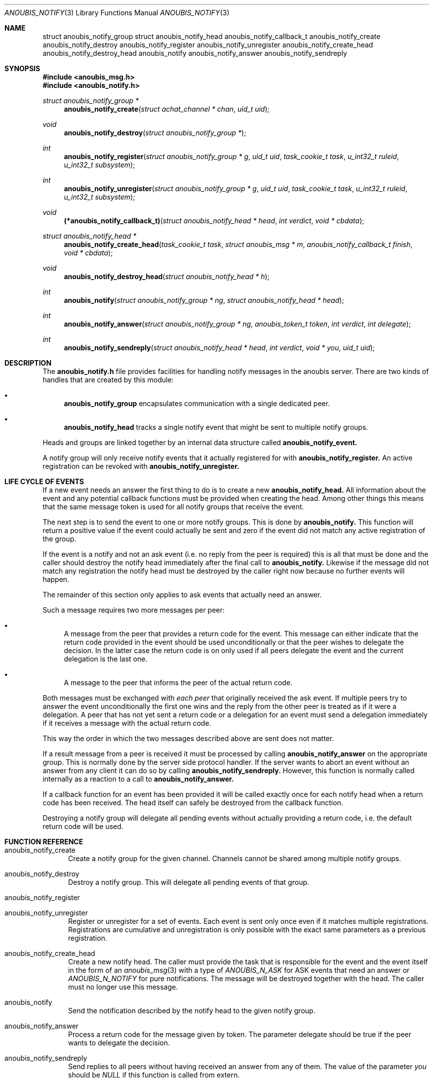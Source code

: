 .\"	$OpenBSD: mdoc.template,v 1.9 2004/07/02 10:36:57 jmc Exp $
.\"
.\" Copyright (c) 2007 GeNUA mbH <info@genua.de>
.\"
.\" All rights reserved.
.\"
.\" Redistribution and use in source and binary forms, with or without
.\" modification, are permitted provided that the following conditions
.\" are met:
.\" 1. Redistributions of source code must retain the above copyright
.\"    notice, this list of conditions and the following disclaimer.
.\" 2. Redistributions in binary form must reproduce the above copyright
.\"    notice, this list of conditions and the following disclaimer in the
.\"    documentation and/or other materials provided with the distribution.
.\"
.\" THIS SOFTWARE IS PROVIDED BY THE COPYRIGHT HOLDERS AND CONTRIBUTORS
.\" "AS IS" AND ANY EXPRESS OR IMPLIED WARRANTIES, INCLUDING, BUT NOT
.\" LIMITED TO, THE IMPLIED WARRANTIES OF MERCHANTABILITY AND FITNESS FOR
.\" A PARTICULAR PURPOSE ARE DISCLAIMED. IN NO EVENT SHALL THE COPYRIGHT
.\" OWNER OR CONTRIBUTORS BE LIABLE FOR ANY DIRECT, INDIRECT, INCIDENTAL,
.\" SPECIAL, EXEMPLARY, OR CONSEQUENTIAL DAMAGES (INCLUDING, BUT NOT LIMITED
.\" TO, PROCUREMENT OF SUBSTITUTE GOODS OR SERVICES; LOSS OF USE, DATA, OR
.\" PROFITS; OR BUSINESS INTERRUPTION) HOWEVER CAUSED AND ON ANY THEORY OF
.\" LIABILITY, WHETHER IN CONTRACT, STRICT LIABILITY, OR TORT (INCLUDING
.\" NEGLIGENCE OR OTHERWISE) ARISING IN ANY WAY OUT OF THE USE OF THIS
.\" SOFTWARE, EVEN IF ADVISED OF THE POSSIBILITY OF SUCH DAMAGE.
.\"
.Dd February 29, 2008
.Dt ANOUBIS_NOTIFY 3
.Os Anoubis
.Sh NAME
.Nm struct anoubis_notify_group
.Nm struct anoubis_notify_head
.Nm anoubis_notify_callback_t
.Nm anoubis_notify_create
.Nm anoubis_notify_destroy
.Nm anoubis_notify_register
.Nm anoubis_notify_unregister
.Nm anoubis_notify_create_head
.Nm anoubis_notify_destroy_head
.Nm anoubis_notify
.Nm anoubis_notify_answer
.Nm anoubis_notify_sendreply
.Sh SYNOPSIS
.In anoubis_msg.h
.In anoubis_notify.h
.Ft struct anoubis_notify_group *
.Fn anoubis_notify_create "struct achat_channel * chan" "uid_t uid"
.Ft void
.Fn anoubis_notify_destroy "struct anoubis_notify_group *"
.Ft int
.Fn anoubis_notify_register "struct anoubis_notify_group * g" "uid_t uid" "task_cookie_t task" "u_int32_t ruleid" "u_int32_t subsystem"
.Ft int
.Fn anoubis_notify_unregister "struct anoubis_notify_group * g" "uid_t uid" "task_cookie_t task" "u_int32_t ruleid" "u_int32_t subsystem"
.Ft void
.Fn "(*anoubis_notify_callback_t)" "struct anoubis_notify_head * head" "int verdict" "void * cbdata"
.Ft struct anoubis_notify_head *
.Fn anoubis_notify_create_head "task_cookie_t task" "struct anoubis_msg * m" "anoubis_notify_callback_t finish" "void * cbdata"
.Ft void
.Fn anoubis_notify_destroy_head "struct anoubis_notify_head * h"
.Ft int
.Fn anoubis_notify "struct anoubis_notify_group * ng" "struct anoubis_notify_head * head"
.Ft int
.Fn anoubis_notify_answer "struct anoubis_notify_group * ng" "anoubis_token_t token" "int verdict" "int delegate"
.Ft int
.Fn anoubis_notify_sendreply "struct anoubis_notify_head * head" "int verdict" "void * you" "uid_t uid"
.Sh DESCRIPTION
The
.Nm anoubis_notify.h
file provides facilities for handling notify messages in the anoubis
server.
There are two kinds of handles that are created by this module:
.Bl -bullet
.It
.Nm anoubis_notify_group
encapsulates communication with a single dedicated peer.
.It
.Nm anoubis_notify_head
tracks a single notify event that might be sent to multiple notify groups.
.El
.Pp
Heads and groups are linked together by an internal data structure
called
.Nm anoubis_notify_event.
.Pp
A notify group will only receive notify events that it actually registered
for with
.Nm anoubis_notify_register.
An active registration can be revoked with
.Nm anoubis_notify_unregister.
.Sh LIFE CYCLE OF EVENTS
If a new event needs an answer the first thing to do is to
create a new
.Nm anoubis_notify_head.
All information about the event and any potential callback functions
must be provided when creating the head.
Among other things this means that the same message token is used
for all notify groups that receive the event.
.Pp
The next step is to send the event to one or more notify groups.
This is done by
.Nm anoubis_notify.
This function will return a positive value if the event could actually
be sent and zero if the event did not match any active registration of
the group.
.Pp
If the event is a notify and not an ask event (i.e. no reply from the
peer is required) this is all that must be done and the caller should
destroy the notify head immediately after the final call to
.Nm anoubis_notify.
Likewise if the message did not match any registration the notify head
must be destroyed by the caller right now because no further events will
happen.
.Pp
The remainder of this section only applies to ask events that actually
need an answer.
.Pp
Such a message requires two more messages per peer:
.Bl -bullet
.It
A message from the peer that provides a return code for the event.
This message can either indicate that the return code provided in the event
should be used unconditionally or that the peer wishes to delegate the
decision.
In the latter case the return code is on only used if all peers
delegate the event and the current delegation is the last one.
.It
A message to the peer that informs the peer of the actual return code.
.El
.Pp
Both messages must be exchanged with
.Em each peer
that originally received the ask event.
If multiple peers try to answer the event unconditionally the first one
wins and the reply from the other peer is treated as if it were a delegation.
A peer that has not yet sent a return code or a delegation for an event
must send a delegation immediately if it receives a message with the
actual return code.
.Pp
This way the order in which the two messages described above are
sent does not matter.
.Pp
If a result message from a peer is received it must be processed
by calling
.Nm anoubis_notify_answer
on the appropriate group.
This is normally done by the server side protocol handler.
If the server wants to abort an event without an answer from any client
it can do so by calling
.Nm anoubis_notify_sendreply.
However, this function is normally called internally as a reaction to
a call to
.Nm anoubis_notify_answer.
.Pp
If a callback function for an event has been provided it will be called
exactly once for each notify head when a return code has been received.
The head itself can safely be destroyed from the callback function.
.Pp
Destroying a notify group will delegate all pending events without actually
providing a return code, i.e. the default return code will be used.
.Sh FUNCTION REFERENCE
.Bl -tag -width "MMM"
.It anoubis_notify_create
Create a notify group for the given channel.
Channels cannot be shared among multiple notify groups.
.It anoubis_notify_destroy
Destroy a notify group.
This will delegate all pending events of that group.
.It anoubis_notify_register
.It anoubis_notify_unregister
Register or unregister for a set of events.
Each event is sent only once even if it matches multiple registrations.
Registrations are cumulative and unregistration is only possible with the
exact same parameters as a previous registration.
.It anoubis_notify_create_head
Create a new notify head.
The caller must provide the task that is responsible for the event
and the event itself in the form of an
.Xr anoubis_msg 3
with a type of
.Em ANOUBIS_N_ASK
for ASK events that need an answer or
.Em ANOUBIS_N_NOTIFY
for pure notifications.
The message will be destroyed together with the head.
The caller must no longer use this message.
.It anoubis_notify
Send the notification described by the notify head to the given notify group.
.It anoubis_notify_answer
Process a return code for the message given by token.
The parameter delegate should be true if the peer wants to delegate
the decision.
.It anoubis_notify_sendreply
Send replies to all peers without having received an answer from any of them.
The value of the parameter
.Va you
should be
.Em NULL
if this function is called from extern.
.El
.Sh RETURN VALUES
.Nm anoubis_notify_create
and
.Nm anoubis_notify_create_head
return the new notify group or head respectively.
If the creation fails NULL is returned.
.Pp
.Nm anoubis_notify_register,
.Nm anoubis_notify_unregister,
.Nm anoubis_notify_answer
and
.Nm anoubis_notify_sendreply
return zero on success and a negative errno value in case of an error.
.Pp
.Nm anoubis_notify
returns a negative errno value in case of an error, zero if the message
was not sent because it did not match any registration and one if the
message was successfully sent.
.Sh SEE ALSO
.Xr anoubis_client 3 ,
.Xr anoubis_server 3 ,
.Xr anoubis_msg 3 ,
.Xr anouis_chat 3 ,
.Xr errno 2 ,
.Sh AUTHORS
Christian Ehrhardt <ehrhardt@genua.de>

